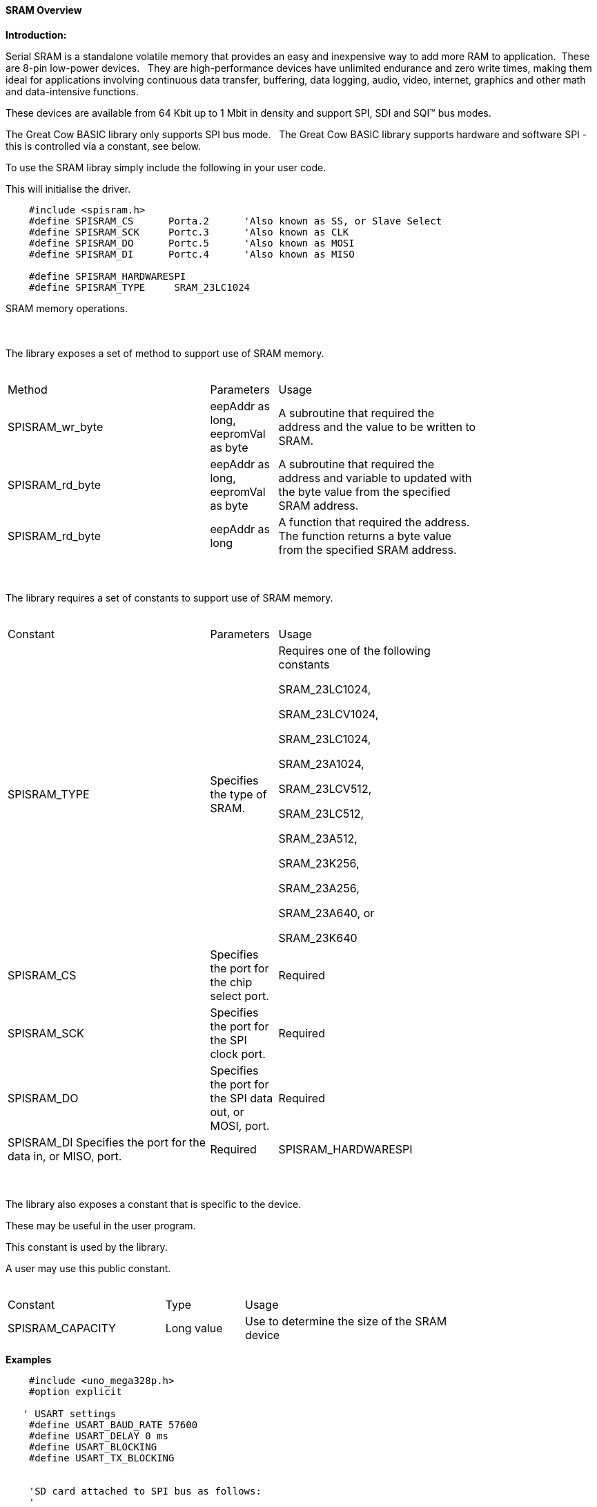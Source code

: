 ==== SRAM Overview

*Introduction:*

Serial SRAM is a standalone volatile memory that provides an easy and inexpensive way to add more RAM to application.&#160;&#160;These are 8-pin low-power devices.&#160;&#160;
They are high-performance devices have unlimited endurance and zero write times, making them ideal for applications involving continuous data transfer, buffering, data logging, audio, video, internet, graphics and other math and data-intensive functions.&#160;&#160;

These devices are available from 64 Kbit up to 1 Mbit in density and support SPI, SDI and SQI™ bus modes.&#160;&#160;

The Great Cow BASIC library only supports SPI bus mode.&#160;&#160;  The Great Cow BASIC library supports hardware and software SPI - this is controlled via a constant, see below.


To use the SRAM libray simply include the following in your user code.&#160;&#160;

This will initialise the driver.&#160;&#160;

----

    #include <spisram.h>
    #define SPISRAM_CS      Porta.2      'Also known as SS, or Slave Select
    #define SPISRAM_SCK     Portc.3      'Also known as CLK
    #define SPISRAM_DO      Portc.5      'Also known as MOSI
    #define SPISRAM_DI      Portc.4      'Also known as MISO

    #define SPISRAM_HARDWARESPI
    #define SPISRAM_TYPE     SRAM_23LC1024

----

SRAM memory operations.&#160;&#160;&#160;


{empty} +
{empty} +
The library exposes a set of method to support use of SRAM memory.
{empty} +
{empty} +
[cols="3,1,3",width="80%"]
|===
|Method
|Parameters
|Usage

|SPISRAM_wr_byte
|eepAddr as long, eepromVal as byte
|A subroutine that required the address and the value to be written to SRAM.

|SPISRAM_rd_byte
|eepAddr as long, eepromVal as byte
|A subroutine that required the address and variable to updated with the byte value from the specified SRAM address.

|SPISRAM_rd_byte
|eepAddr as long
|A function that required the address. The function returns a byte value from the specified SRAM address.


|===
{empty} +
{empty} +
The library requires a set of constants to support use of SRAM memory.
{empty} +
{empty} +
[cols="3,1,3",width="80%"]
|===
|Constant
|Parameters
|Usage

^|SPISRAM_TYPE
^|Specifies the type of SRAM.
^|Requires one of the following constants

SRAM_23LC1024,

SRAM_23LCV1024,

SRAM_23LC1024, 

SRAM_23A1024,

SRAM_23LCV512, 

SRAM_23LC512, 

SRAM_23A512, 

SRAM_23K256, 

SRAM_23A256, 

SRAM_23A640, or 

SRAM_23K640

|SPISRAM_CS
|Specifies the port for the chip select port.
|Required

|SPISRAM_SCK
|Specifies the port for the SPI clock port.
|Required


|SPISRAM_DO
|Specifies the port for the SPI data out, or MOSI, port.
|Required


|SPISRAM_DI
Specifies the port for the data in, or MISO, port.
|Required

|SPISRAM_HARDWARESPI
|Instructs the library to use hardware SPI, remove or comment out if you want to use software SPI.
|Optional

|===


{empty} +
{empty} +
The library also exposes a constant that is specific to the device.&#160;&#160;&#160;

These may be useful in the user program.&#160;&#160;&#160;

This constant is used by the library.&#160;&#160;&#160;

A user may use this public constant.
{empty} +
{empty} +
[cols="2,1,3",width="80%"]
|===
|Constant
|Type
|Usage

|SPISRAM_CAPACITY
|Long value
|Use to determine the size of the SRAM device

|===

*Examples*


----
    #include <uno_mega328p.h>
    #option explicit

   ' USART settings
    #define USART_BAUD_RATE 57600
    #define USART_DELAY 0 ms
    #define USART_BLOCKING
    #define USART_TX_BLOCKING


    'SD card attached to SPI bus as follows:
    '
    'UNO:    MOSI - pin 11, MISO - pin 12, CLK - pin 13, CS - pin 4 (CS pin can be changed) and pin #10 (SS) must be an output
    'Mega:   MOSI - pin 51, MISO - pin 50, CLK - pin 52, CS - pin 4 (CS pin can be changed) and pin #52 (SS) must be an output
    'Leonardo: Connect to hardware SPI via the ICSP header

    #include <spisram.h>
    #define SPISRAM_CS      DIGITAL_5     'Also known as SS, or Slave Select
    #define SPISRAM_SCK      DIGITAL_13    'Also known as CLK
    #define SPISRAM_DO      DIGITAL_11    'Also known as MOSI
    #define SPISRAM_DI      DIGITAL_12    'Also known as MISO

    #define SPISRAM_HARDWARESPI
    #define SPISRAM_TYPE     SRAM_23LC1024

    #define HWSPIMode MASTERULTRAFAST       'MASTERSLOW | MASTER | MASTERFAST | MASTERULTRAFAST


  '********************************************************************************

  'Main program

    'Wait 2 seconds to open the serial terminal
    wait 2 s

    HSerPrintCRLF 2
    HSerPrint "Writing..."
    HSerPrintCRLF
    For EPD_Ind_raw=0 to SPISRAM_CAPACITY - 1
     SPISRAM_wr_byte ( [long]EPD_Ind_raw, EPD_Ind_raw and 255 )
    Next


    dim spirambyteread as Byte
    spirambyteread = 11
    HSerPrintCRLF 2
    dim EPD_Ind_raw as long
    HSerPrint "Reading..."
    HSerPrintCRLF
    For EPD_Ind_raw=0 to SPISRAM_CAPACITY - 1
     'choose one....
     'SPISRAM_rd_byte ( EPD_Ind_raw, spirambyteread )
    'or, as a function
     spirambyteread = SPISRAM_rd_byte ( EPD_Ind_raw )

     if spirambyteread = ( EPD_Ind_raw and 255 ) then
       HSerPrint hex(spirambyteread)
     else
       HSerPrint "**"
     end if
     HSerPrint ":"
    Next
    HSerPrintCRLF
    HSerPrint "Wait..."
    HSerPrintCRLF
    Wait 2 s

    HSerPrint "Rewriting to 0x00 ..."
    HSerPrintCRLF
    For EPD_Ind_raw=0 to SPISRAM_CAPACITY - 1
     SPISRAM_wr_byte ( [long]EPD_Ind_raw, 0 )
    Next

    Dim errorcount as long
    errorcount = 0
    For EPD_Ind_raw=0 to SPISRAM_CAPACITY - 1
     SPISRAM_rd_byte ( EPD_Ind_raw, spirambyteread )
     if spirambyteread <> 0 then
       errorcount++
     end if
    Next
    HSerPrint "Error Count (should be 0) = "
    HSerPrint errorcount
    HSerPrintCRLF
    HSerPrint "End..."
    HSerPrintCRLF
    end
----

or, for a PIC

----
    'Chip Settings.
   #chip 18F47k42, 64
   #config MCLRE = ON
   #option explicit


   'PPS Tool version: 0.0.5.27
   'PinManager data: v1.78
   'Generated for 18F47K42
   '
   'Template comment at the start of the config file
   '
   #startup InitPPS, 85
   #define PPSToolPart 18F47K42

   Sub InitPPS
      'This has been added to turn off PPS SPI when in SPI software mode
       #ifdef SPISRAM_HARDWARESPI
         'Module: SPI1
         RC3PPS = 0x001E  'SCK1 > RC3
         SPI1SCKPPS = 0x0013  'RC3 > SCK1 (bi-directional)
         RC5PPS = 0x001F  'SDO1 > RC5
         SPI1SDIPPS = 0x0014  'RC4 > SDI1
         'Module: UART pin directions
       #endif
       'Module: UART pin directions
       Dir PORTC.6 Out  ' Make TX1 pin an output
       'Module: UART1
       RC6PPS = 0x0013  'TX1 > RC6
   End Sub
   'Template comment at the end of the config file


   ' USART settings
   #define USART_BAUD_RATE 57600
   #define USART_DELAY 0 ms
   #define USART_BLOCKING
   #define USART_TX_BLOCKING

   #include <spisram.h>
   #define SPISRAM_CS      Porta.2      'Also known as SS, or Slave Select
   #define SPISRAM_SCK      Portc.3      'Also known as CLK
   #define SPISRAM_DO      Portc.5      'Also known as MOSI
   #define SPISRAM_DI      Portc.4      'Also known as MISO

   #define SPISRAM_HARDWARESPI
   #define SPISRAM_TYPE     SRAM_23LC1024

   'This is specific to the K42 chips
   #define SPI_BAUD_RATE_REGISTER 7

   '********************************************************************************

   'Main program

   'Wait 2 seconds to open the serial terminal
   wait 2 s
   dim sizeofSPIRAM as long
   sizeofSPIRAM = SPISRAM_CAPACITY
   HSerPrintCRLF 2
   HSerPrint "Writing...SPISRAM_CAPACITY = 0x"
   HSerPrint hex(sizeofSPIRAM_U)
   HSerPrint hex(sizeofSPIRAM_H)
   HSerPrint hex(sizeofSPIRAM)
   HSerPrintCRLF
   wait 100 ms

   dim EPD_Ind_raw as long
   For EPD_Ind_raw=0 to SPISRAM_CAPACITY - 1
    SPISRAM_wr_byte ( [long]EPD_Ind_raw, EPD_Ind_raw and 255 )
   Next


   dim spirambyteread as Byte
   spirambyteread = 11 'could be any number....
   HSerPrintCRLF 2

   HSerPrint "Reading..."
   HSerPrintCRLF
   For EPD_Ind_raw=0 to SPISRAM_CAPACITY - 1
    'choose one....
    'SPISRAM_rd_byte ( EPD_Ind_raw, spirambyteread )
   'or, as a function
    spirambyteread = SPISRAM_rd_byte ( EPD_Ind_raw )

    if spirambyteread = ( EPD_Ind_raw and 255 ) then
      HSerPrint hex(spirambyteread)
    else
      HSerPrint "**"
    end if
    HSerPrint ":"
   Next
   HSerPrintCRLF
   HSerPrint "Wait..."
   HSerPrintCRLF
   Wait 2 s

   HSerPrint "Rewriting to 0x00 ..."
   HSerPrintCRLF
   For EPD_Ind_raw=0 to SPISRAM_CAPACITY - 1
    SPISRAM_wr_byte ( [long]EPD_Ind_raw, 0 )
   Next

   Dim errorcount as long
   errorcount = 0
   For EPD_Ind_raw=0 to SPISRAM_CAPACITY - 1
    SPISRAM_rd_byte ( EPD_Ind_raw, spirambyteread )
    if spirambyteread <> 0 then
      errorcount++
    end if
   Next
   HSerPrint "Error Count (should be 0) = "
   HSerPrint errorcount
   HSerPrintCRLF
   HSerPrint "End..."
   HSerPrintCRLF

   do

   loop

----
